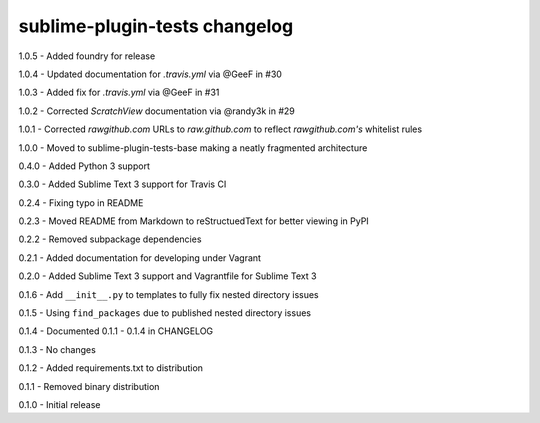 sublime-plugin-tests changelog
==============================
1.0.5 - Added foundry for release

1.0.4 - Updated documentation for `.travis.yml` via @GeeF in #30

1.0.3 - Added fix for `.travis.yml` via @GeeF in #31

1.0.2 - Corrected `ScratchView` documentation via @randy3k in #29

1.0.1 - Corrected `rawgithub.com` URLs to `raw.github.com` to reflect `rawgithub.com's` whitelist rules

1.0.0 - Moved to sublime-plugin-tests-base making a neatly fragmented architecture

0.4.0 - Added Python 3 support

0.3.0 - Added Sublime Text 3 support for Travis CI

0.2.4 - Fixing typo in README

0.2.3 - Moved README from Markdown to reStructuedText for better viewing in PyPI

0.2.2 - Removed subpackage dependencies

0.2.1 - Added documentation for developing under Vagrant

0.2.0 - Added Sublime Text 3 support and Vagrantfile for Sublime Text 3

0.1.6 - Add ``__init__.py`` to templates to fully fix nested directory issues

0.1.5 - Using ``find_packages`` due to published nested directory issues

0.1.4 - Documented 0.1.1 - 0.1.4 in CHANGELOG

0.1.3 - No changes

0.1.2 - Added requirements.txt to distribution

0.1.1 - Removed binary distribution

0.1.0 - Initial release
